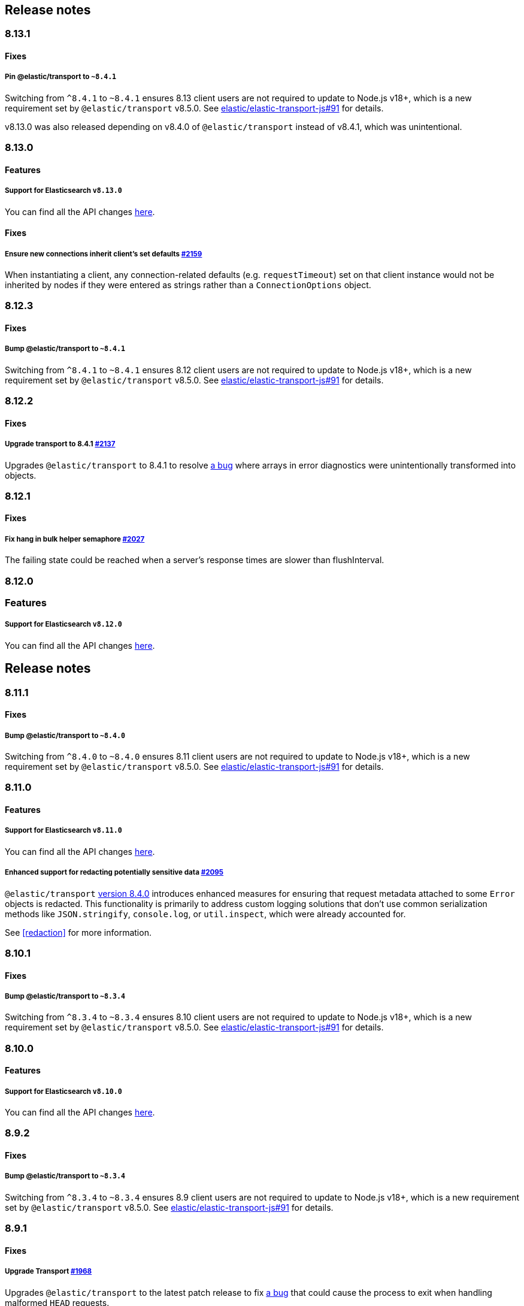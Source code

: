 [[changelog-client]]
== Release notes

[discrete]
=== 8.13.1

[discrete]
==== Fixes

[discrete]
===== Pin @elastic/transport to `~8.4.1`

Switching from `^8.4.1` to `~8.4.1` ensures 8.13 client users are not required to update to Node.js v18+, which is a new requirement set by `@elastic/transport` v8.5.0. See https://github.com/elastic/elastic-transport-js/issues/91[elastic/elastic-transport-js#91] for details.

v8.13.0 was also released depending on v8.4.0 of `@elastic/transport` instead of v8.4.1, which was unintentional.

[discrete]
=== 8.13.0

[discrete]
==== Features

[discrete]
===== Support for Elasticsearch `v8.13.0`

You can find all the API changes
https://www.elastic.co/guide/en/elasticsearch/reference/8.13/release-notes-8.13.0.html[here].

[discrete]
==== Fixes

[discrete]
===== Ensure new connections inherit client's set defaults https://github.com/elastic/elasticsearch-js/pull/2159[#2159]

When instantiating a client, any connection-related defaults (e.g. `requestTimeout`) set on that client instance would not be inherited by nodes if they were entered as strings rather than a `ConnectionOptions` object.

[discrete]
=== 8.12.3

[discrete]
==== Fixes

[discrete]
===== Bump @elastic/transport to `~8.4.1`

Switching from `^8.4.1` to `~8.4.1` ensures 8.12 client users are not required to update to Node.js v18+, which is a new requirement set by `@elastic/transport` v8.5.0. See https://github.com/elastic/elastic-transport-js/issues/91[elastic/elastic-transport-js#91] for details.

[discrete]
=== 8.12.2

[discrete]
==== Fixes

[discrete]
===== Upgrade transport to 8.4.1 https://github.com/elastic/elasticsearch-js/pull/2137[#2137]

Upgrades `@elastic/transport` to 8.4.1 to resolve https://github.com/elastic/elastic-transport-js/pull/83[a bug] where arrays in error diagnostics were unintentionally transformed into objects.

[discrete]
=== 8.12.1

[discrete]
==== Fixes

[discrete]
===== Fix hang in bulk helper semaphore https://github.com/elastic/elasticsearch-js/pull/2027[#2027]

The failing state could be reached when a server's response times are slower than flushInterval.

[discrete]
=== 8.12.0

[discrete]
=== Features

[discrete]
===== Support for Elasticsearch `v8.12.0`

You can find all the API changes
https://www.elastic.co/guide/en/elasticsearch/reference/8.12/release-notes-8.12.0.html[here].

== Release notes

[discrete]
=== 8.11.1

[discrete]
==== Fixes

[discrete]
===== Bump @elastic/transport to `~8.4.0`

Switching from `^8.4.0` to `~8.4.0` ensures 8.11 client users are not required to update to Node.js v18+, which is a new requirement set by `@elastic/transport` v8.5.0. See https://github.com/elastic/elastic-transport-js/issues/91[elastic/elastic-transport-js#91] for details.

[discrete]
=== 8.11.0

[discrete]
==== Features

[discrete]
===== Support for Elasticsearch `v8.11.0`

You can find all the API changes
https://www.elastic.co/guide/en/elasticsearch/reference/8.11/release-notes-8.11.0.html[here].

[discrete]
===== Enhanced support for redacting potentially sensitive data https://github.com/elastic/elasticsearch-js/pull/2095[#2095]

`@elastic/transport` https://github.com/elastic/elastic-transport-js/releases/tag/v8.4.0[version 8.4.0] introduces enhanced measures for ensuring that request metadata attached to some `Error` objects is redacted. This functionality is primarily to address custom logging solutions that don't use common serialization methods like `JSON.stringify`, `console.log`, or `util.inspect`, which were already accounted for.

See <<redaction>> for more information.

[discrete]
=== 8.10.1

[discrete]
==== Fixes

[discrete]
===== Bump @elastic/transport to `~8.3.4`

Switching from `^8.3.4` to `~8.3.4` ensures 8.10 client users are not required to update to Node.js v18+, which is a new requirement set by `@elastic/transport` v8.5.0. See https://github.com/elastic/elastic-transport-js/issues/91[elastic/elastic-transport-js#91] for details.

[discrete]
=== 8.10.0

[discrete]
==== Features

[discrete]
===== Support for Elasticsearch `v8.10.0`

You can find all the API changes
https://www.elastic.co/guide/en/elasticsearch/reference/8.10/release-notes-8.10.0.html[here].

[discrete]
=== 8.9.2

[discrete]
==== Fixes

[discrete]
===== Bump @elastic/transport to `~8.3.4`

Switching from `^8.3.4` to `~8.3.4` ensures 8.9 client users are not required to update to Node.js v18+, which is a new requirement set by `@elastic/transport` v8.5.0. See https://github.com/elastic/elastic-transport-js/issues/91[elastic/elastic-transport-js#91] for details.

[discrete]
=== 8.9.1

[discrete]
==== Fixes

[discrete]
===== Upgrade Transport https://github.com/elastic/elasticsearch-js/pull/1968[#1968]

Upgrades `@elastic/transport` to the latest patch release to fix https://github.com/elastic/elastic-transport-js/pull/69[a bug] that could cause the process to exit when handling malformed `HEAD` requests.

[discrete]
=== 8.9.0

[discrete]
==== Features

[discrete]
===== Support for Elasticsearch `v8.9.0`

You can find all the API changes
https://www.elastic.co/guide/en/elasticsearch/reference/8.9/release-notes-8.9.0.html[here].

[discrete]
===== Allow document to be overwritten in `onDocument` iteratee of bulk helper https://github.com/elastic/elasticsearch-js/pull/1732[#1732]

In the https://www.elastic.co/guide/en/elasticsearch/client/javascript-api/current/client-helpers.html#bulk-helper[bulk helper], documents could not be modified before being sent to Elasticsearch. It is now possible to https://www.elastic.co/guide/en/elasticsearch/client/javascript-api/current/client-helpers.html#_modifying_a_document_before_operation[modify a document] before sending it.

[discrete]
==== Fixes

[discrete]
===== Updated `user-agent` header https://github.com/elastic/elasticsearch-js/pull/1954[#1954]

The `user-agent` header the client used to connect to Elasticsearch was using a non-standard format that has been improved.

[discrete]
=== 8.8.2

[discrete]
==== Fixes

[discrete]
===== Bump @elastic/transport to `~8.3.2`

Switching from `^8.3.2` to `~8.3.2` ensures 8.8 client users are not required to update to Node.js v18+, which is a new requirement set by `@elastic/transport` v8.5.0. See https://github.com/elastic/elastic-transport-js/issues/91[elastic/elastic-transport-js#91] for details.

[discrete]
=== 8.8.1

[discrete]
==== Features

[discrete]
===== Support for Elasticsearch `v8.8.1`

You can find all the API changes
https://www.elastic.co/guide/en/elasticsearch/reference/8.8/release-notes-8.8.1.html[here].

[discrete]
==== Fixes

[discrete]
===== Fix index drift bug in bulk helper https://github.com/elastic/elasticsearch-js/pull/1759[#1759]

Fixes a bug in the bulk helper that would cause `onDrop` to send back the wrong JSON document or error on a nonexistent document when an error occurred on a bulk HTTP request that contained a `delete` action.

[discrete]
===== Fix a memory leak caused by an outdated version of Undici https://github.com/elastic/elasticsearch-js/pull/1902[#1902]

Undici 5.5.1, used by https://github.com/elastic/elastic-transport-js[elastic-transport-js], could create a memory leak when a high volume of requests created too many HTTP `abort` listeners. Upgrading Undici to 5.22.1 removed the memory leak.

[discrete]
=== 8.8.0

[discrete]
==== Features

[discrete]
===== Support for Elasticsearch `v8.8.0`

You can find all the API changes
https://www.elastic.co/guide/en/elasticsearch/reference/8.8/release-notes-8.8.0.html[here].

[discrete]
==== Fixes

[discrete]
===== Fix type declarations for legacy types with a body key https://github.com/elastic/elasticsearch-js/pull/1784[#1784]

Prior releases contained a bug where type declarations for legacy types that include a `body` key were not actually importing the type that includes the `body` key.

[discrete]
=== 8.7.3

[discrete]
==== Fixes

[discrete]
===== Bump @elastic/transport to `~8.3.1`

Switching from `^8.3.1` to `~8.3.1` ensures 8.7 client users are not required to update to Node.js v18+, which is a new requirement set by `@elastic/transport` v8.5.0. See https://github.com/elastic/elastic-transport-js/issues/91[elastic/elastic-transport-js#91] for details.

[discrete]
=== 8.7.0

[discrete]
===== Support for Elasticsearch `v8.7.0`

You can find all the API changes
https://www.elastic.co/guide/en/elasticsearch/reference/8.7/release-notes-8.7.0.html[here].

[discrete]
=== 8.6.1

[discrete]
==== Fixes

[discrete]
===== Bump @elastic/transport to `~8.3.1`

Switching from `^8.3.1` to `~8.3.1` ensures 8.6 client users are not required to update to Node.js v18+, which is a new requirement set by `@elastic/transport` v8.5.0. See https://github.com/elastic/elastic-transport-js/issues/91[elastic/elastic-transport-js#91] for details.

[discrete]
=== 8.6.0

[discrete]
===== Bump @elastic/transport to 8.3.1+ https://github.com/elastic/elasticsearch-js/pull/1802[#1802]

The `@elastic/transport` dependency has been bumped to `~8.3.1` to ensure
fixes to the `maxResponseSize` option are available in the client.

[discrete]
===== Support for Elasticsearch `v8.6.0`

You can find all the API changes
https://www.elastic.co/guide/en/elasticsearch/reference/8.6/release-notes-8.6.0.html[here].

[discrete]
=== 8.5.0

[discrete]
===== Support for Elasticsearch `v8.5.0`

You can find all the API changes
https://www.elastic.co/guide/en/elasticsearch/reference/8.5/release-notes-8.5.0.html[here].

[discrete]
=== 8.4.0

[discrete]
===== Support for Elasticsearch `v8.4.0`

You can find all the API changes
https://www.elastic.co/guide/en/elasticsearch/reference/8.4/release-notes-8.4.0.html[here].

[discrete]
=== 8.2.1

[discrete]
==== Fixes

[discrete]
===== Support for Elasticsearch `v8.2.1`

You can find all the API changes
https://www.elastic.co/guide/en/elasticsearch/reference/8.2/release-notes-8.2.1.html[here].

[discrete]
===== Fix ndjson APIs https://github.com/elastic/elasticsearch-js/pull/1688[#1688]

The previous release contained a bug that broken ndjson APIs.
We have released `v8.2.0-patch.1` to address this.
This fix is the same as the one we have released and we strongly recommend upgrading to this version.

[discrete]
===== Fix node shutdown apis https://github.com/elastic/elasticsearch-js/pull/1697[#1697]

The shutdown APIs wheren't complete, this fix completes them.

[discrete]
==== Types: move query keys to body https://github.com/elastic/elasticsearch-js/pull/1693[#1693]

The types definitions where wrongly representing the types of fields present in both query and body.

[discrete]
=== 8.2.0

[discrete]
==== Breaking changes

[discrete]
===== Drop Node.js v12 https://github.com/elastic/elasticsearch-js/pull/1670[#1670]

According to our https://github.com/elastic/elasticsearch-js#nodejs-support[Node.js support matrix].

[discrete]
==== Features

[discrete]
===== Support for Elasticsearch `v8.2`

You can find all the API changes
https://www.elastic.co/guide/en/elasticsearch/reference/8.2/release-notes-8.2.0.html[here].

[discrete]
===== More lenient parameter checks https://github.com/elastic/elasticsearch-js/pull/1662[#1662]

When creating a new client, an `undefined` `caFingerprint` no longer trigger an error for a http connection.

[discrete]
===== Update TypeScript docs and export estypes https://github.com/elastic/elasticsearch-js/pull/1675[#1675]

You can import the full TypeScript requests & responses definitions as it follows:
[source,ts]
----
import { estypes } from '@elastic/elasticsearch'
----

If you need the legacy definitions with the body, you can do the following:

[source,ts]
----
import { estypesWithBody } from '@elastic/elasticsearch'
----

[discrete]
==== Fixes

[discrete]
===== Updated hpagent to the latest version https://github.com/elastic/elastic-transport-js/pull/49[transport/#49]

You can fing the related changes https://github.com/delvedor/hpagent/releases/tag/v1.0.0[here].

[discrete]
=== 8.1.0

[discrete]
==== Features

[discrete]
===== Support for Elasticsearch `v8.1`

You can find all the API changes
https://www.elastic.co/guide/en/elasticsearch/reference/8.1/release-notes-8.1.0.html[here].

[discrete]
===== Export SniffingTransport https://github.com/elastic/elasticsearch-js/pull/1653[#1653]

Now the client exports the SniffingTransport class.

[discrete]
==== Fixes

[discrete]
===== Fix onFlushTimeout timer not being cleared when upstream errors https://github.com/elastic/elasticsearch-js/pull/1616[#1616]

Fixes a memory leak caused by an error in the upstream dataset of the bulk helper.

[discrete]
===== Cleanup abort listener https://github.com/elastic/elastic-transport-js/pull/42[transport/#42]

The legacy http client was not cleaning up the abort listener, which could cause a memory leak.

[discrete]
===== Improve undici performances https://github.com/elastic/elastic-transport-js/pull/41[transport/#41]

Improve the stream body collection and keep alive timeout.

[discrete]
=== 8.0.0

[discrete]
==== Features

[discrete]
===== Support for Elasticsearch `v8.0`

You can find all the API changes
https://www.elastic.co/guide/en/elasticsearch/reference/8.0/release-notes-8.0.0.html[here].

[discrete]
===== Drop old typescript definitions

*Breaking: Yes* | *Migration effort: Medium*

The current TypeScript definitions will be removed from the client, and the new definitions, which contain request and response definitions as well will be shipped by default.

[discrete]
===== Drop callback-style API

*Breaking: Yes* | *Migration effort: Large*

Maintaining both API styles is not a problem per se, but it makes error handling more convoluted due to async stack traces.
Moving to a full-promise API will solve this issue.

[source,js]
----
// callback-style api
client.search({ params }, { options }, (err, result) => {
 console.log(err || result)
})

// promise-style api
client.search({ params }, { options })
  .then(console.log)
  .catch(console.log)
  
// async-style (sugar syntax on top of promises)
const response = await client.search({ params }, { options })
console.log(response)
----

If you are already using the promise-style API, this won't be a breaking change for you.

[discrete]
===== Remove the current abort API and use the new AbortController standard

*Breaking: Yes* | *Migration effort: Small*

The old abort API makes sense for callbacks but it's annoying to use with promises

[source,js]
----
// callback-style api
const request = client.search({ params }, { options }, (err, result) => {
 console.log(err) // RequestAbortedError
})

request.abort()

// promise-style api
const promise = client.search({ params }, { options })

promise
  .then(console.log)
  .catch(console.log) // RequestAbortedError

promise.abort()
----

Node v12 has added the standard https://nodejs.org/api/globals.html#globals_class_abortcontroller[`AbortController`] API which is designed to work well with both callbacks and promises.
[source,js]
----
const ac = new AbortController()
client.search({ params }, { signal: ac.signal })
  .then(console.log)
  .catch(console.log) // RequestAbortedError

ac.abort()
----

[discrete]
===== Remove the body key from the request

*Breaking: Yes* | *Migration effort: Small*

Thanks to the new types we are developing now we know exactly where a parameter should go.
The client API leaks HTTP-related notions in many places, and removing them would definitely improve the DX.

This could be a rather big breaking change, so a double solution could be used during the 8.x lifecycle. (accepting body keys without them being wrapped in the body as well as the current solution).

To convert code from 7.x, you need to remove the `body` parameter in all the endpoints request.
For instance, this is an example for the `search` endpoint:

[source,js]
----
// from
const response = await client.search({
  index: 'test',
  body: {
    query: {
      match_all: {}
    }
  }
})

// to
const response = await client.search({
  index: 'test',
  query: {
    match_all: {}
  }
})
----

[discrete]
===== Migrate to new separate transport

*Breaking: Yes* | *Migration effort: Small to none*

The separated transport has been rewritten in TypeScript and has already dropped the callback style API.
Given that now is separated, most of the Elasticsearch specific concepts have been removed, and the client will likely need to extend parts of it for reintroducing them.
If you weren't extending the internals of the client, this won't be a breaking change for you.

[discrete]
===== The returned value of API calls is the body and not the HTTP related keys

*Breaking: Yes* | *Migration effort: Small*

The client API leaks HTTP-related notions in many places, and removing them would definitely improve the DX.
The client will expose a new request-specific option to still get the full response details.

The new behaviour returns the `body` value directly as response.
If you want to have the 7.x response format, you need to add `meta : true` in the request.
This will return all the HTTP meta information, including the `body`.

For instance, this is an example for the `search` endpoint:

[source,js]
----
// from
const response = await client.search({
  index: 'test',
  body: {
    query: {
      match_all: {}
    }
  }
})
console.log(response) // { body: SearchResponse, statusCode: number, headers: object, warnings: array }

// to
const response = await client.search({
  index: 'test',
  query: {
    match_all: {}
  }
})
console.log(response) // SearchResponse

// with a bit of TypeScript and JavaScript magic...
const response = await client.search({
  index: 'test',
  query: {
    match_all: {}
  }
}, {
  meta: true
})
console.log(response) // { body: SearchResponse, statusCode: number, headers: object, warnings: array }
----

[discrete]
===== Use a weighted connection pool

*Breaking: Yes* | *Migration effort: Small to none*

Move from the current cluster connection pool to a weight-based implementation.
This new implementation offers better performances and runs less code in the background, the old connection pool can still be used.
If you weren't extending the internals of the client, this won't be a breaking change for you.

[discrete]
===== Migrate to the "undici" http client

*Breaking: Yes* | *Migration effort: Small to none*

By default, the HTTP client will no longer be the default Node.js HTTP client, but https://github.com/nodejs/undici[undici] instead.
Undici is a brand new HTTP client written from scratch, it offers vastly improved performances and has better support for promises.
Furthermore, it offers comprehensive and predictable error handling. The old HTTP client can still be used.
If you weren't extending the internals of the client, this won't be a breaking change for you.

[discrete]
===== Drop support for old camelCased keys

*Breaking: Yes* | *Migration effort: Medium*

Currently, every path or query parameter could be expressed in both `snake_case` and `camelCase`. Internally the client will convert everything to `snake_case`. 
This was done in an effort to reduce the friction of migrating from the legacy to the new client, but now it no longer makes sense.
If you are already using `snake_case` keys, this won't be a breaking change for you.

[discrete]
===== Rename `ssl` option to `tls`

*Breaking: Yes* | *Migration effort: Small*

People usually refers to this as `tls`, furthermore, internally we use the tls API and Node.js refers to it as tls everywhere.
[source,js]
----
// before
const client = new Client({
  node: 'https://localhost:9200',
  ssl: {
    rejectUnauthorized: false
  }
})

// after
const client = new Client({
  node: 'https://localhost:9200',
  tls: {
    rejectUnauthorized: false
  }
})
----

[discrete]
===== Remove prototype poisoning protection

*Breaking: Yes* | *Migration effort: Small*

Prototype poisoning protection is very useful, but it can cause performances issues with big payloads.
In v8 it will be removed, and the documentation will show how to add it back with a custom serializer.

[discrete]
===== Remove client extensions API

*Breaking: Yes* | *Migration effort: Large*

Nowadays the client support the entire Elasticsearch API, and the `transport.request` method can be used if necessary. The client extensions API have no reason to exist.
[source,js]
----
client.extend('utility.index', ({ makeRequest }) => {
  return function _index (params, options) {
    // your code
  }
})

client.utility.index(...)
----

If you weren't using client extensions, this won't be a breaking change for you.

[discrete]
===== Move to TypeScript

*Breaking: No* | *Migration effort: None*

The new separated transport is already written in TypeScript, and it makes sense that the client v8 will be fully written in TypeScript as well.

[discrete]
===== Move from emitter-like interface to a diagnostic method

*Breaking: Yes* | *Migration effort: Small*

Currently, the client offers a subset of methods of the `EventEmitter` class, v8 will ship with a `diagnostic` property which will be a proper event emitter.
[source,js]
----
// from
client.on('request', console.log)

// to
client.diagnostic.on('request', console.log)
----

[discrete]
===== Remove username & password properties from Cloud configuration

*Breaking: Yes* | *Migration effort: Small*

The Cloud configuration does not support ApiKey and Bearer auth, while the `auth` options does.
There is no need to keep the legacy basic auth support in the cloud configuration.
[source,js]
----
// before
const client = new Client({
  cloud: {
    id: '<cloud-id>',
    username: 'elastic',
    password: 'changeme'
  }
})

// after
const client = new Client({
  cloud: {
    id: '<cloud-id>'
  },
  auth: {
    username: 'elastic',
    password: 'changeme'
  }
})
----

If you are already passing the basic auth options in the `auth` configuration, this won't be a breaking change for you.

[discrete]
===== Calling `client.close` will reject new requests

Once you call `client.close` every new request after that will be rejected with a `NoLivingConnectionsError`. In-flight requests will be executed normally unless an in-flight request requires a retry, in which case it will be rejected.

[discrete]
===== Parameters rename

- `ilm.delete_lifecycle`: `policy` parameter has been renamed to `name`
- `ilm.get_lifecycle`: `policy` parameter has been renamed to `name`
- `ilm.put_lifecycle`: `policy` parameter has been renamed to `name`
- `snapshot.cleanup_repository`: `repository` parameter has been renamed to `name`
- `snapshot.create_repository`: `repository` parameter has been renamed to `name`
- `snapshot.delete_repository`: `repository` parameter has been renamed to `name`
- `snapshot.get_repository`: `repository` parameter has been renamed to `name`
- `snapshot.verify_repository`: `repository` parameter has been renamed to `name`

[discrete]
===== Removal of snake_cased methods

The v7 client provided snake_cased methods, such as `client.delete_by_query`. This is no longer supported, now only camelCased method are present.
So `client.delete_by_query` can be accessed with `client.deleteByQuery`

